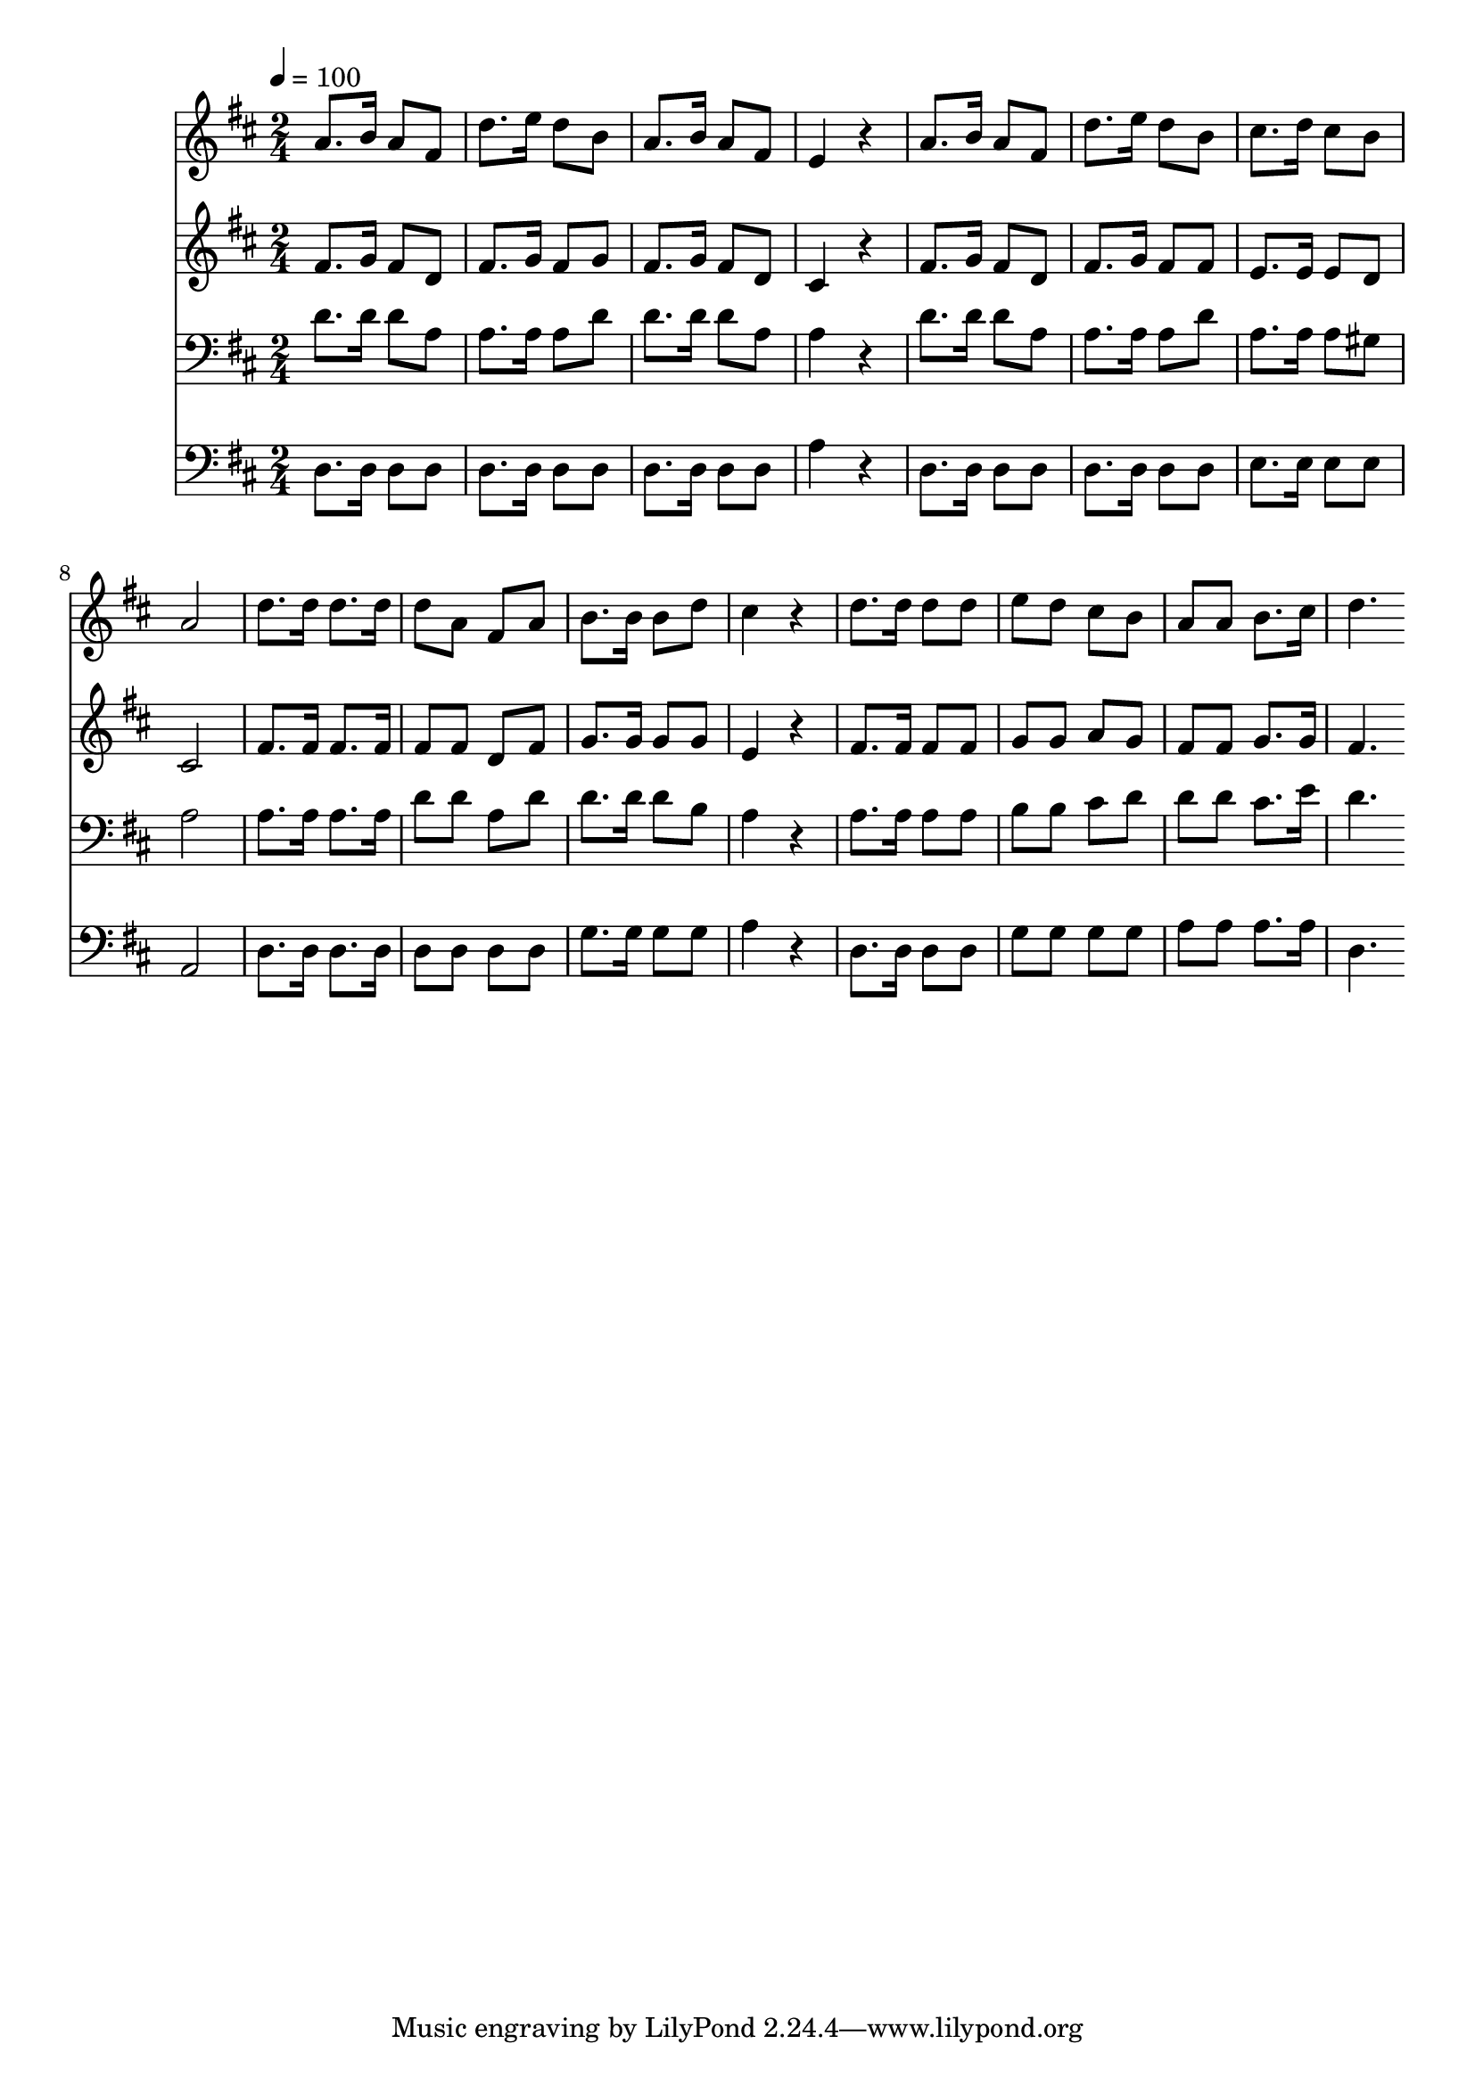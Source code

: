 % Lily was here -- automatically converted by c:/Program Files (x86)/LilyPond/usr/bin/midi2ly.py from mid/376.mid
\version "2.14.0"

\layout {
  \context {
    \Voice
    \remove "Note_heads_engraver"
    \consists "Completion_heads_engraver"
    \remove "Rest_engraver"
    \consists "Completion_rest_engraver"
  }
}

trackAchannelA = {


  \key d \major
    
  \time 2/4 
  

  \key d \major
  
  \tempo 4 = 100 
  
}

trackA = <<
  \context Voice = voiceA \trackAchannelA
>>


trackBchannelB = \relative c {
  a''8. b16 a8 fis 
  | % 2
  d'8. e16 d8 b 
  | % 3
  a8. b16 a8 fis 
  | % 4
  e4 r4 
  | % 5
  a8. b16 a8 fis 
  | % 6
  d'8. e16 d8 b 
  | % 7
  cis8. d16 cis8 b 
  | % 8
  a2 
  | % 9
  d8. d16 d8. d16 
  | % 10
  d8 a fis a 
  | % 11
  b8. b16 b8 d 
  | % 12
  cis4 r4 
  | % 13
  d8. d16 d8 d 
  | % 14
  e d cis b 
  | % 15
  a a b8. cis16 
  | % 16
  d4. 
}

trackB = <<
  \context Voice = voiceA \trackBchannelB
>>


trackCchannelB = \relative c {
  fis'8. g16 fis8 d 
  | % 2
  fis8. g16 fis8 g 
  | % 3
  fis8. g16 fis8 d 
  | % 4
  cis4 r4 
  | % 5
  fis8. g16 fis8 d 
  | % 6
  fis8. g16 fis8 fis 
  | % 7
  e8. e16 e8 d 
  | % 8
  cis2 
  | % 9
  fis8. fis16 fis8. fis16 
  | % 10
  fis8 fis d fis 
  | % 11
  g8. g16 g8 g 
  | % 12
  e4 r4 
  | % 13
  fis8. fis16 fis8 fis 
  | % 14
  g g a g 
  | % 15
  fis fis g8. g16 
  | % 16
  fis4. 
}

trackC = <<
  \context Voice = voiceA \trackCchannelB
>>


trackDchannelB = \relative c {
  d'8. d16 d8 a 
  | % 2
  a8. a16 a8 d 
  | % 3
  d8. d16 d8 a 
  | % 4
  a4 r4 
  | % 5
  d8. d16 d8 a 
  | % 6
  a8. a16 a8 d 
  | % 7
  a8. a16 a8 gis 
  | % 8
  a2 
  | % 9
  a8. a16 a8. a16 
  | % 10
  d8 d a d 
  | % 11
  d8. d16 d8 b 
  | % 12
  a4 r4 
  | % 13
  a8. a16 a8 a 
  | % 14
  b b cis d 
  | % 15
  d d cis8. e16 
  | % 16
  d4. 
}

trackD = <<

  \clef bass
  
  \context Voice = voiceA \trackDchannelB
>>


trackEchannelB = \relative c {
  d8. d16 d8 d 
  | % 2
  d8. d16 d8 d 
  | % 3
  d8. d16 d8 d 
  | % 4
  a'4 r4 
  | % 5
  d,8. d16 d8 d 
  | % 6
  d8. d16 d8 d 
  | % 7
  e8. e16 e8 e 
  | % 8
  a,2 
  | % 9
  d8. d16 d8. d16 
  | % 10
  d8 d d d 
  | % 11
  g8. g16 g8 g 
  | % 12
  a4 r4 
  | % 13
  d,8. d16 d8 d 
  | % 14
  g g g g 
  | % 15
  a a a8. a16 
  | % 16
  d,4. 
}

trackE = <<

  \clef bass
  
  \context Voice = voiceA \trackEchannelB
>>


\score {
  <<
    \context Staff=trackB \trackA
    \context Staff=trackB \trackB
    \context Staff=trackC \trackA
    \context Staff=trackC \trackC
    \context Staff=trackD \trackA
    \context Staff=trackD \trackD
    \context Staff=trackE \trackA
    \context Staff=trackE \trackE
  >>
  \layout {}
  \midi {}
}
